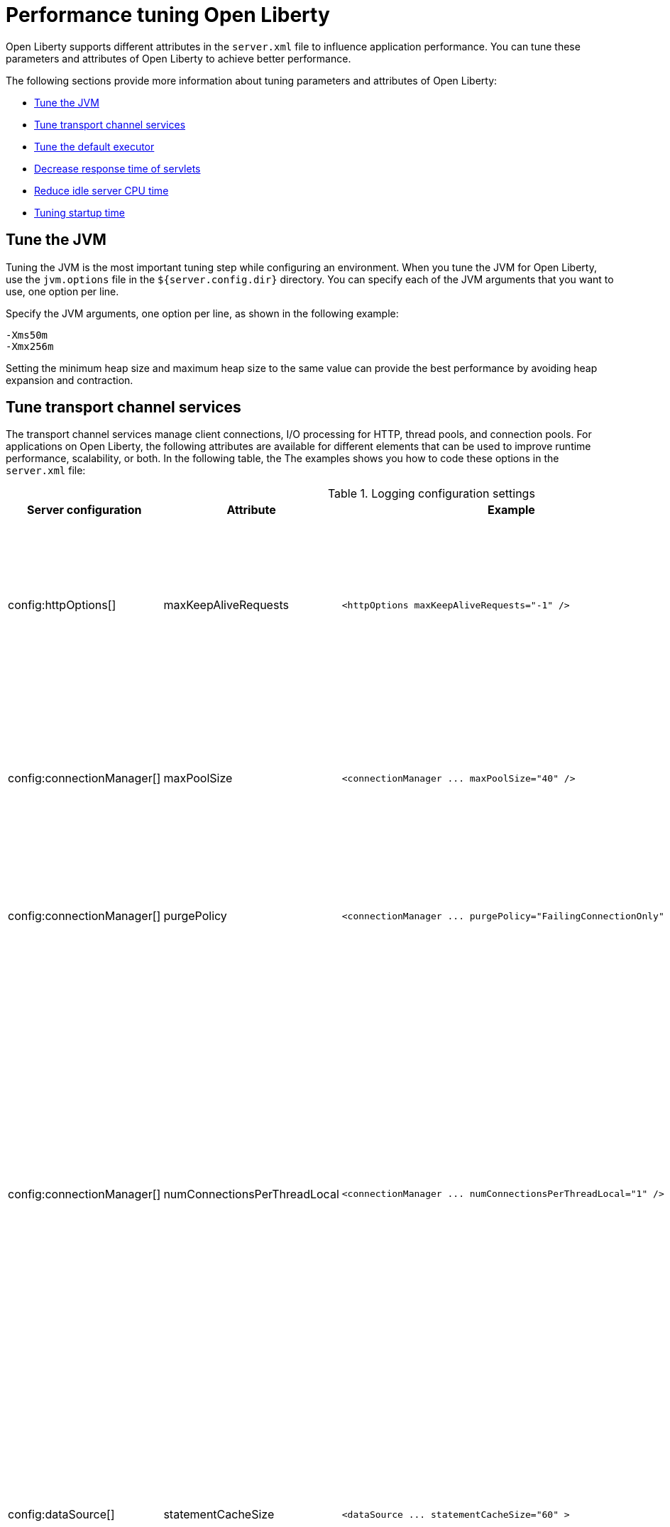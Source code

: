 :page-layout: general-reference
:page-type: general
= Performance tuning Open Liberty

Open Liberty supports different attributes in the `server.xml` file to influence application performance.
You can tune these parameters and attributes of Open Liberty to achieve better performance.

The following sections provide more information about tuning parameters and attributes of Open Liberty:

* <<#jvm, Tune the JVM>>
* <<#transport_channel, Tune transport channel services>>
* <<#tune_defaultexecutor, Tune the default executor>>
* <<#decrease_responsetime, Decrease response time of servlets>>
* <<#idle_cpu, Reduce idle server CPU time>>
* <<#startup_time, Tuning startup time>>


[#jvm]
== Tune the JVM
Tuning the JVM is the most important tuning step while configuring an environment.
When you tune the JVM for Open Liberty, use the `jvm.options` file in the `${server.config.dir}` directory.
You can specify each of the JVM arguments that you want to use, one option per line.

Specify the JVM arguments, one option per line, as shown in the following example:
[source,console]
----
-Xms50m
-Xmx256m
----
Setting the minimum heap size and maximum heap size to the same value can provide the best performance by avoiding heap expansion and contraction.

[#transport_channel]
== Tune transport channel services
The transport channel services manage client connections, I/O processing for HTTP, thread pools, and connection pools.
For applications on Open Liberty, the following attributes are available for different elements that can be used to improve runtime performance, scalability, or both.
In the following table, the The examples shows you how to code these options in the `server.xml` file:

.Logging configuration settings
[cols="d,d,l,d", options="header"]
|===
| Server configuration | Attribute | Example | Description

|config:httpOptions[]
|maxKeepAliveRequests
|<httpOptions maxKeepAliveRequests="-1" />
|This option specifies the maximum number of persistent requests that are allowed on a single HTTP connection if persistent connections are enabled.
A value of -1 means unlimited. This option supports low latency or high throughput applications, and SSL connections for use in situations where building up a new connection can be costly.

|config:connectionManager[]
|maxPoolSize
|<connectionManager ... maxPoolSize="40" />
|This option specifies the maximum number of physical connections for the connection pool.
The default value is 50. The optimal setting here depends on the application characteristics.
For an application in which every thread obtains a connection to the database, you might start with a 1:1 mapping to the coreThreads attribute.

|config:connectionManager[]
|purgePolicy
|<connectionManager ... purgePolicy="FailingConnectionOnly" />
|This option specifies which connections to destroy when a stale connection is detected in a pool.
The default value is the entire pool. It might be better to purge only the failing connection.

|config:connectionManager[]
|numConnectionsPerThreadLocal
|<connectionManager ... numConnectionsPerThreadLocal="1" />
|This option specifies the number of database connections to cache for each executor thread.
This setting can provide a major improvement on large multi-core machines by reserving the specified number of database connections for each thread.
Using thread local storage for connections can increase performance for applications on multi-threaded systems.
When you set `numConnectionsPerThreadLocal` to 1 or more, these connections per thread are stored in thread local storage.
When you use `numConnectionsPerThreadLocal`, consider two other values:
* The number of application threads
* The connection pool maximum connections
For best performance, if you have **n** applications threads, you must set the maximum pool connections to at least **n** times the value of the `numConnectionsPerThreadLocal` attribute and you must use the same credentials for all connection requests.

|config:dataSource[]
|statementCacheSize
|<dataSource ... statementCacheSize="60" >
|This option specifies the maximum number of cached prepared statements per connection. To set this option, complete the following prerequisite:
* Review the application code (or an SQL trace that you gather from the database or database driver) for all unique prepared statements.
* Ensure that the cache size is larger than the number of statements.

|config:dataSource[]
|isolationLevel
|<dataSource ... isolationLevel="TRANSACTION_READ_COMMITTED">
|The data source isolation level specifies the degree of data integrity and concurrency, which in turns controls the level of database locking.
Different options are available for the default transaction isolation level. For more information, see see config:dataSource[dataSource].

|===

[#tune_defaultexecutor]
== Tune the default executor

The Open Liberty default executor is self-tuning and adapts to the current workload by dynamically adding or removing threads.
For most workloads, the executor does not require any tuning, and you are advised not to change any settings of the executor unless you encounter specific problems with thread creation.

For more information, see see href:thread-pool-tuning.adoc[Thread pool tuning].


[#decrease_responsetime]
== Decrease response time of servlets

To decrease response time of servlets, add the following attribute to the `server.xml` file:

[source,sh]
----
<webContainer skipMetaInfResourcesProcessing="true"/>
----


[#idle_cpu]
== Reduce idle server CPU time

To reduce idle server CPU time, add the following attributes to the `server.xml` file:

[source,sh]
----
<applicationMonitor dropinsEnabled="false" updateTrigger="disabled"/>
<config updateTrigger="disabled"/>
----

When the attributes are added, your server no longer monitors for configuration or application updates.

The `updateTrigger` attribute can also be set to the value of mbean for both the `applicationMonitor` element and the `config` element.
This setting allows applications and configurations to be updated by an `MBean` method.
However, some amount of CPU time is used.
To reduce the amount of CPU time used, you can set the `pollingRate` attribute of the `applicationMonitor` element and the `monitorInterval` attribute of the `config` element to large values.

The following example shows how to reduce the amount of CPU time that is used when you set the `updateTrigger` attribute to the value of mbean:

[source,sh]
----
<applicationMonitor updateTrigger="mbean" pollingRate="60s"/>
<config updateTrigger="mbean" monitorInterval="60s"/>
----


[#startup_time]
== Tuning startup time

By default, the Jakarta Contexts and Dependency Injection feature scans all application archives. This feature can increase startup time substantially and have the most effect on larger applications.
Implicit archive scanning for annotations can be disabled by setting the `enableImplicitBeanArchives` value to `false`. This setting skips the scanning of archives unless they contain a `beans.xml` file.

[source,sh]
----
<cdi12 enableImplicitBeanArchives="false"/>
----

The `Jakarta Contexts and Dependency Injection` feature might be included even if it is not in the features section of your `server.xml` file because other features, such as `microProfile-5.0` and `JakartaEE`, include the `Jakarta Contexts and Dependency Injection` feature.
